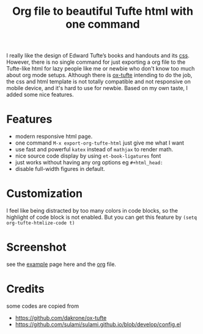 #+title: Org file to beautiful Tufte html with one command

I really like the design of Edward Tufte’s books and handouts and its [[https://edwardtufte.github.io/tufte-css/][css]]. However, there is no single command for just exporting a org file to the Tufte-like html for lazy people like me or newbie who don't know too much about org mode setups. Although there is [[https://github.com/dakrone/ox-tufte][ox-tufte]] intending to do the job, the css and html template is not totally compatible and not responsive on mobile device, and it's hard to use for newbie. Based on my own taste, I added some nice features.

* Features
- modern responsive html page.
- one command =M-x export-org-tufte-html= just give me what I want
- use fast and powerful =katex= instead of =mathjax= to render math.
- nice source code display by using =et-book-ligatures= font
- just works without having any org options eg =#+html_head:=
- disable full-width figures in default.

* Customization

I feel like being distracted by too many colors in code blocks, so the highlight of code block is not enabled. But you can get this feature by =(setq org-tufte-htmlize-code t)=

* Screenshot

see the [[https://zilongli.org/code/org-tufte-example.html][example]] page here and the [[https://zilongli.org/code/org-tufte-example.org][org]] file.

[[file:example-1.jpg]]

[[file:example-2.jpg]]

* Credits
some codes are copied from
- https://github.com/dakrone/ox-tufte
- https://github.com/sulami/sulami.github.io/blob/develop/config.el
